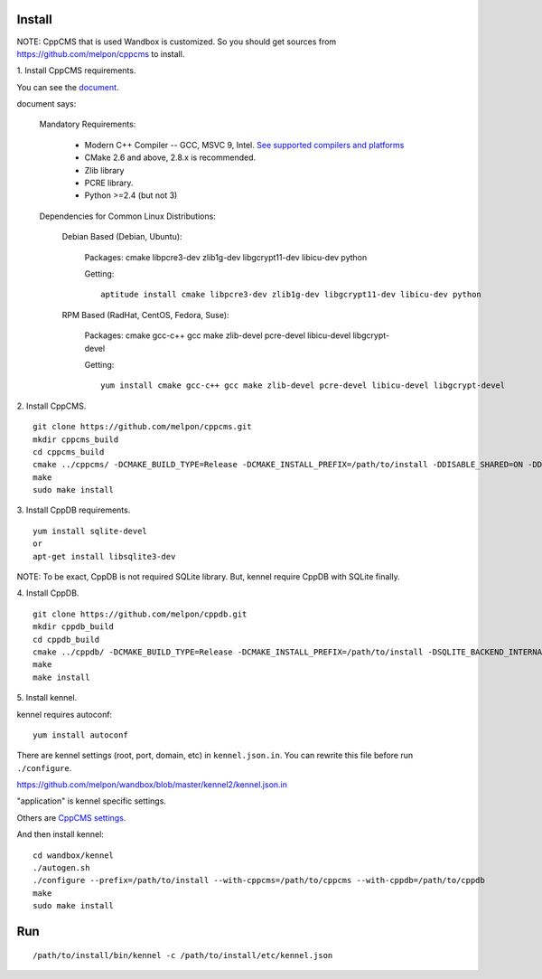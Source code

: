 Install
=======

NOTE: CppCMS that is used Wandbox is customized.
So you should get sources from https://github.com/melpon/cppcms to install.

\1. Install CppCMS requirements.

You can see the `document <http://cppcms.com/wikipp/en/page/cppcms_1x_build>`_.

document says:

  Mandatory Requirements:

    - Modern C++ Compiler -- GCC, MSVC 9, Intel. `See supported compilers and platforms <http://cppcms.com/wikipp/en/page/cppcms_1x_platforms>`_
    - CMake 2.6 and above, 2.8.x is recommended.
    - Zlib library
    - PCRE library.
    - Python >=2.4 (but not 3)

  Dependencies for Common Linux Distributions:

    Debian Based (Debian, Ubuntu):

      Packages: cmake libpcre3-dev zlib1g-dev libgcrypt11-dev libicu-dev python

      Getting:

      ::

        aptitude install cmake libpcre3-dev zlib1g-dev libgcrypt11-dev libicu-dev python

    RPM Based (RadHat, CentOS, Fedora, Suse):

      Packages: cmake gcc-c++ gcc make zlib-devel pcre-devel libicu-devel libgcrypt-devel

      Getting:

      ::

        yum install cmake gcc-c++ gcc make zlib-devel pcre-devel libicu-devel libgcrypt-devel

\2. Install CppCMS.

::

  git clone https://github.com/melpon/cppcms.git
  mkdir cppcms_build
  cd cppcms_build
  cmake ../cppcms/ -DCMAKE_BUILD_TYPE=Release -DCMAKE_INSTALL_PREFIX=/path/to/install -DDISABLE_SHARED=ON -DDISABLE_FCGI=ON -DDISABLE_SCGI=ON -DDISABLE_ICU_LOCALE=ON -DDISABLE_TCPCACHE=ON
  make
  sudo make install

\3. Install CppDB requirements.

::

  yum install sqlite-devel
  or
  apt-get install libsqlite3-dev

NOTE: To be exact, CppDB is not required SQLite library. But, kennel require CppDB with SQLite finally.

\4. Install CppDB.

::

  git clone https://github.com/melpon/cppdb.git
  mkdir cppdb_build
  cd cppdb_build
  cmake ../cppdb/ -DCMAKE_BUILD_TYPE=Release -DCMAKE_INSTALL_PREFIX=/path/to/install -DSQLITE_BACKEND_INTERNAL=ON -DDISABLE_MYSQL=ON -DDISABLE_PQ=ON -DDISABLE_ODBC=ON
  make
  make install

\5. Install kennel.

kennel requires autoconf::

  yum install autoconf

There are kennel settings (root, port, domain, etc) in ``kennel.json.in``.
You can rewrite this file before run ``./configure``.

https://github.com/melpon/wandbox/blob/master/kennel2/kennel.json.in

"application" is kennel specific settings.

Others are `CppCMS settings <http://cppcms.com/wikipp/en/page/cppcms_1x_config>`_.

And then install kennel::

  cd wandbox/kennel
  ./autogen.sh
  ./configure --prefix=/path/to/install --with-cppcms=/path/to/cppcms --with-cppdb=/path/to/cppdb
  make
  sudo make install

Run
====

::

  /path/to/install/bin/kennel -c /path/to/install/etc/kennel.json

